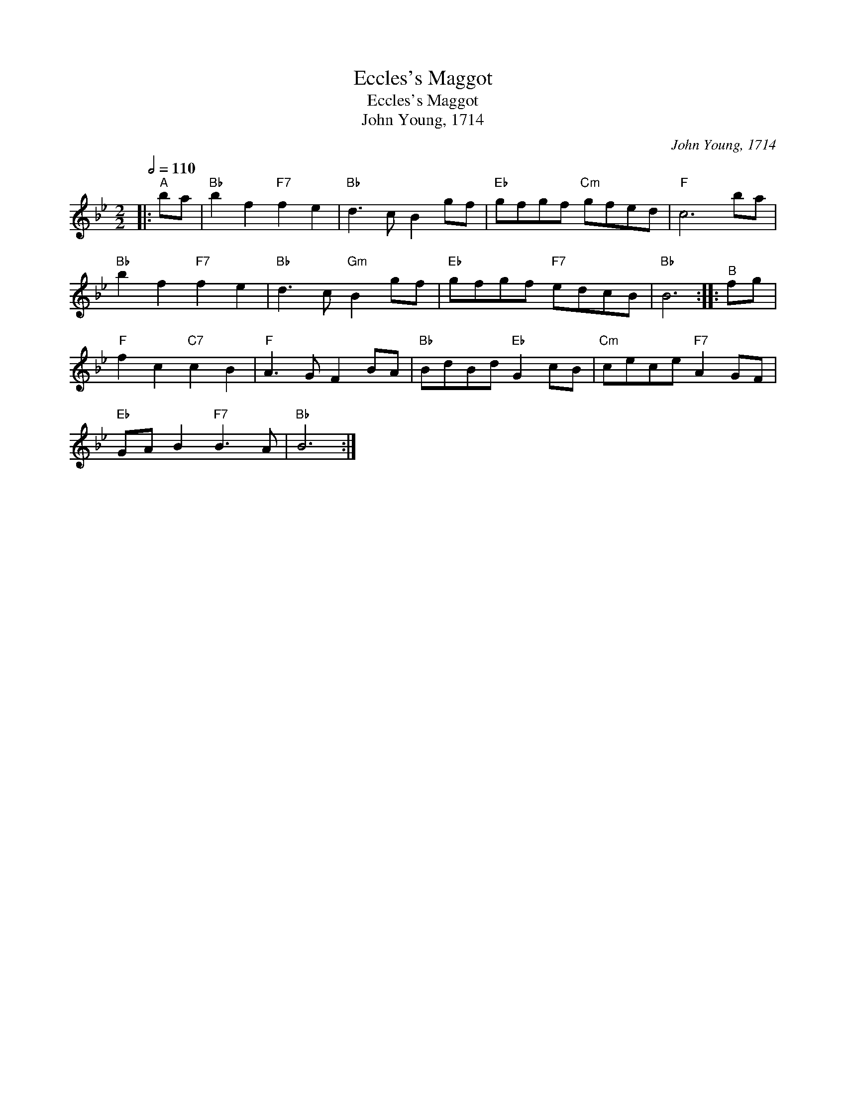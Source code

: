 X:1
T:Eccles's Maggot
T:Eccles's Maggot
T:John Young, 1714
C:John Young, 1714
L:1/8
Q:1/2=110
M:2/2
K:Bb
V:1 treble 
V:1
|:"^A" ba |"Bb" b2 f2"F7" f2 e2 |"Bb" d3 c B2 gf |"Eb" gfgf"Cm" gfed |"F" c6 ba | %5
"Bb" b2 f2"F7" f2 e2 |"Bb" d3 c"Gm" B2 gf |"Eb" gfgf"F7" edcB |"Bb" B6 ::"^B" fg | %10
"F" f2 c2"C7" c2 B2 |"F" A3 G F2 BA |"Bb" BdBd"Eb" G2 cB |"Cm" cece"F7" A2 GF | %14
"Eb" GA B2"F7" B3 A |"Bb" B6 :| %16

